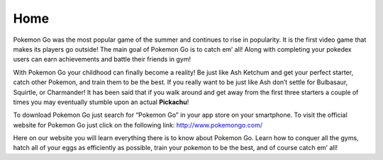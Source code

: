 Home
======

Pokemon Go was the most popular game of the summer and continues to rise in popularity. It is the first video game that makes its players go outside! The main goal of Pokemon Go is to catch em’ all! Along with completing your pokedex users can earn achievements and battle their friends in gym! 

With Pokemon Go your childhood can finally become a reality! Be just like Ash Ketchum and get your perfect starter, catch other Pokemon, and train them to be the best. If you really want to be just like Ash don’t settle for Bulbasaur, Squirtle, or Charmander! It has been said that if you walk around and get away from the first three starters a couple of times you may eventually stumble upon an actual **Pickachu**!

To download Pokemon Go just search for “Pokemon Go” in your app store on your smartphone. To visit the official website for Pokemon Go just click on the following link: http://www.pokemongo.com/ 

Here on our website you will learn everything there is to know about Pokemon Go. Learn how to conquer all the gyms, hatch all of your eggs as efficiently as possible, train your pokemon to be the best, and of course catch em’ all!
